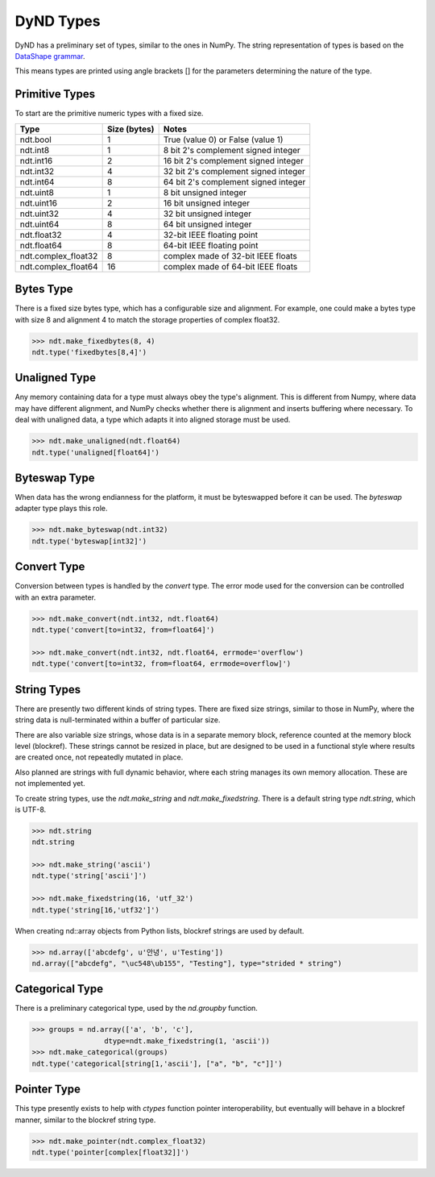 DyND Types
==========

DyND has a preliminary set of types, similar to the ones
in NumPy. The string representation of types is based on
the `DataShape grammar <https://github.com/ContinuumIO/datashape/blob/master/docs/source/grammar.rst>`_.

This means types are printed using angle brackets [] for the
parameters determining the nature of the type.

Primitive Types
---------------

To start are the primitive numeric types with a fixed size.

=================== =============== =======================================
Type                 Size (bytes)    Notes
=================== =============== =======================================
ndt.bool             1               True (value 0) or False (value 1)
ndt.int8             1               8 bit 2's complement signed integer
ndt.int16            2               16 bit 2's complement signed integer
ndt.int32            4               32 bit 2's complement signed integer
ndt.int64            8               64 bit 2's complement signed integer
ndt.uint8            1               8 bit unsigned integer
ndt.uint16           2               16 bit unsigned integer
ndt.uint32           4               32 bit unsigned integer
ndt.uint64           8               64 bit unsigned integer
ndt.float32          4               32-bit IEEE floating point
ndt.float64          8               64-bit IEEE floating point
ndt.complex_float32  8               complex made of 32-bit IEEE floats
ndt.complex_float64  16              complex made of 64-bit IEEE floats
=================== =============== =======================================

Bytes Type
----------

There is a fixed size bytes type, which has a configurable size
and alignment. For example, one could make a bytes type with
size 8 and alignment 4 to match the storage properties of complex
float32.

.. code-block:: python

    >>> ndt.make_fixedbytes(8, 4)
    ndt.type('fixedbytes[8,4]')

Unaligned Type
--------------

Any memory containing data for a type must always obey the type's
alignment. This is different from Numpy, where data may have different
alignment, and NumPy checks whether there is alignment and
inserts buffering where necessary. To deal with unaligned data,
a type which adapts it into aligned storage must be used.

.. code-block:: python

    >>> ndt.make_unaligned(ndt.float64)
    ndt.type('unaligned[float64]')

Byteswap Type
-------------

When data has the wrong endianness for the platform, it must be
byteswapped before it can be used. The `byteswap` adapter type
plays this role.

.. code-block:: python

    >>> ndt.make_byteswap(ndt.int32)
    ndt.type('byteswap[int32]')

Convert Type
------------

Conversion between types is handled by the `convert` type. The
error mode used for the conversion can be controlled with an extra
parameter.

.. code-block:: python

    >>> ndt.make_convert(ndt.int32, ndt.float64)
    ndt.type('convert[to=int32, from=float64]')

    >>> ndt.make_convert(ndt.int32, ndt.float64, errmode='overflow')
    ndt.type('convert[to=int32, from=float64, errmode=overflow]')


String Types
------------

There are presently two different kinds of string types. There are
fixed size strings, similar to those in NumPy, where the string data
is null-terminated within a buffer of particular size.

There are also variable size strings, whose data is in a separate
memory block, reference counted at the memory block level (blockref).
These strings cannot be resized in place, but are designed to be used
in a functional style where results are created once, not repeatedly
mutated in place.

Also planned are strings with full dynamic behavior, where each string
manages its own memory allocation. These are not implemented yet.

To create string types, use the `ndt.make_string` and
`ndt.make_fixedstring`. There is a default string type
`ndt.string`, which is UTF-8.

.. code-block:: python

    >>> ndt.string
    ndt.string

    >>> ndt.make_string('ascii')
    ndt.type('string['ascii']')

    >>> ndt.make_fixedstring(16, 'utf_32')
    ndt.type('string[16,'utf32']')

When creating nd::array objects from Python lists, blockref strings
are used by default.

.. code-block:: python

    >>> nd.array(['abcdefg', u'안녕', u'Testing'])
    nd.array(["abcdefg", "\uc548\ub155", "Testing"], type="strided * string")

Categorical Type
----------------

There is a preliminary categorical type, used by the `nd.groupby`
function.

.. code-block:: python

    >>> groups = nd.array(['a', 'b', 'c'],
                     dtype=ndt.make_fixedstring(1, 'ascii'))
    >>> ndt.make_categorical(groups)
    ndt.type('categorical[string[1,'ascii'], ["a", "b", "c"]]')

Pointer Type
------------

This type presently exists to help with `ctypes` function pointer
interoperability, but eventually will behave in a blockref manner,
similar to the blockref string type.

.. code-block:: python

    >>> ndt.make_pointer(ndt.complex_float32)
    ndt.type('pointer[complex[float32]]')

